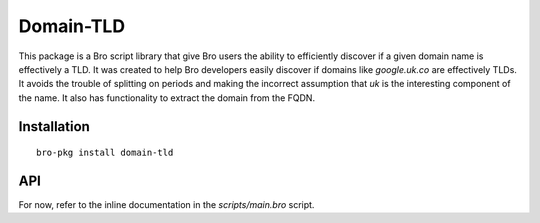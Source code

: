 Domain-TLD
==========

This package is a Bro script library that give Bro users the ability to efficiently 
discover if a given domain name is effectively a TLD. It was created to help
Bro developers easily discover if domains like `google.uk.co` are effectively TLDs. 
It avoids the trouble of splitting on periods and making the incorrect assumption
that `uk` is the interesting component of the name. It also has functionality to 
extract the domain from the FQDN.

Installation
------------

::

	bro-pkg install domain-tld

API
---

For now, refer to the inline documentation in the `scripts/main.bro` script.
